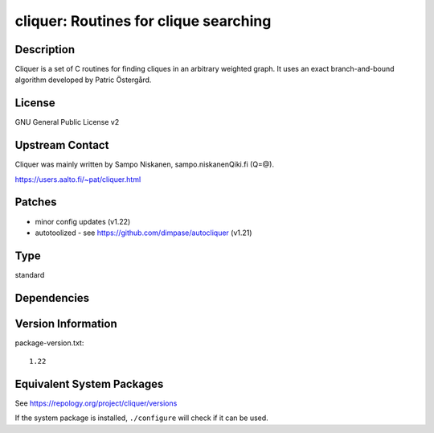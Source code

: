 .. _spkg_cliquer:

cliquer: Routines for clique searching
================================================

Description
-----------

Cliquer is a set of C routines for finding cliques in an arbitrary
weighted graph. It uses an exact branch-and-bound algorithm
developed by Patric Östergård.

License
-------

GNU General Public License v2


Upstream Contact
----------------

Cliquer was mainly written by Sampo Niskanen, sampo.niskanenQiki.fi
(Q=@).

https://users.aalto.fi/~pat/cliquer.html

Patches
-------

-  minor config updates (v1.22)
-  autotoolized - see https://github.com/dimpase/autocliquer (v1.21)

Type
----

standard


Dependencies
------------


Version Information
-------------------

package-version.txt::

    1.22


Equivalent System Packages
--------------------------

.. tab:: Arch Linux

   .. CODE-BLOCK:: bash

       $ sudo pacman -S cliquer 


.. tab:: conda-forge

   .. CODE-BLOCK:: bash

       $ conda install cliquer 


.. tab:: Debian/Ubuntu

   .. CODE-BLOCK:: bash

       $ sudo apt-get install cliquer libcliquer-dev 


.. tab:: Fedora/Redhat/CentOS

   .. CODE-BLOCK:: bash

       $ sudo dnf install cliquer cliquer-devel 


.. tab:: FreeBSD

   .. CODE-BLOCK:: bash

       $ sudo pkg install math/cliquer 


.. tab:: Gentoo Linux

   .. CODE-BLOCK:: bash

       $ sudo emerge sci-mathematics/cliquer 


.. tab:: Nixpkgs

   .. CODE-BLOCK:: bash

       $ nix-env -f \'\<nixpkgs\>\' --install --attr cliquer 


.. tab:: openSUSE

   .. CODE-BLOCK:: bash

       $ sudo zypper install cliquer cliquer-devel 


.. tab:: Void Linux

   .. CODE-BLOCK:: bash

       $ sudo xbps-install cliquer-devel 



See https://repology.org/project/cliquer/versions

If the system package is installed, ``./configure`` will check if it can be used.

